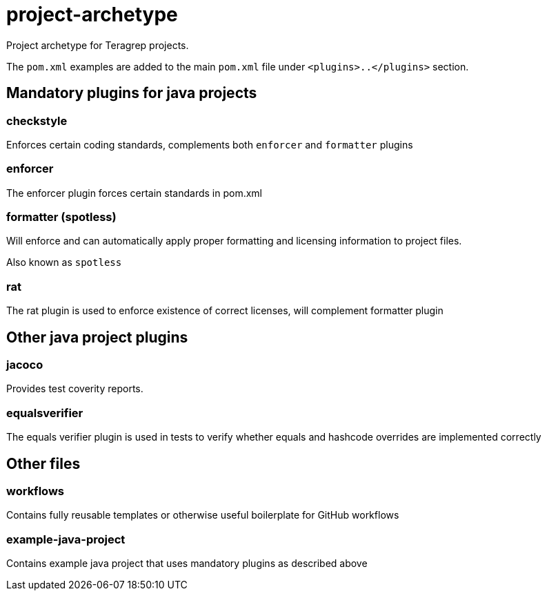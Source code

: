 = project-archetype

Project archetype for Teragrep projects.

The `pom.xml` examples are added to the main `pom.xml` file under `<plugins>..</plugins>` section.

== Mandatory plugins for java projects

=== checkstyle

Enforces certain coding standards, complements both `enforcer` and `formatter` plugins

=== enforcer

The enforcer plugin forces certain standards in pom.xml

=== formatter (spotless)

Will enforce and can automatically apply proper formatting and licensing information to project files.

Also known as `spotless`

=== rat

The rat plugin is used to enforce existence of correct licenses, will complement formatter plugin

== Other java project plugins

=== jacoco

Provides test coverity reports.

=== equalsverifier

The equals verifier plugin is used in tests to verify whether equals and hashcode overrides are implemented correctly

== Other files

=== workflows

Contains fully reusable templates or otherwise useful boilerplate for GitHub workflows

=== example-java-project

Contains example java project that uses mandatory plugins as described above
